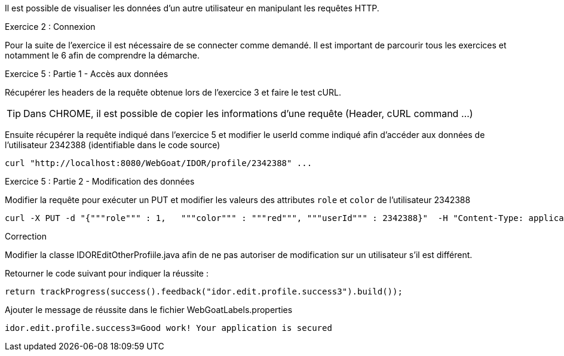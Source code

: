 Il est possible de visualiser les données d'un autre utilisateur en manipulant les requêtes HTTP.

.Exercice 2 : Connexion

Pour la suite de l'exercice il est nécessaire de se connecter comme demandé. Il est important de parcourir tous les exercices et notamment le 6 afin de comprendre la démarche.

.Exercice 5 : Partie 1 - Accès aux données

Récupérer les headers de la requête obtenue lors de l'exercice 3 et faire le test cURL.

TIP: Dans CHROME, il est possible de copier les informations d'une requête (Header, cURL command ...)

Ensuite récupérer la requête indiqué dans l'exercice 5 et modifier le userId comme indiqué afin d'accéder aux données de l'utilisateur 2342388 (identifiable dans le code source)

[source,sh]
----
curl "http://localhost:8080/WebGoat/IDOR/profile/2342388" ...
----


.Exercice 5 : Partie 2 - Modification des données

Modifier la requête pour exécuter un PUT et modifier les valeurs des attributes `role` et `color` de l'utilisateur 2342388

[source,sh]
----
curl -X PUT -d "{"""role""" : 1,   """color""" : """red""", """userId""" : 2342388}"  -H "Content-Type: application/json" "http://localhost:8080/WebGoat/IDOR/profile/2342388" ...
----


.Correction

Modifier la classe IDOREditOtherProfiile.java afin de ne pas autoriser de modification sur un utilisateur s'il est différent.

Retourner le code suivant pour indiquer la réussite :

[source,java]
----
return trackProgress(success().feedback("idor.edit.profile.success3").build());
----

Ajouter le message de réussite dans le fichier WebGoatLabels.properties

[source]
----
idor.edit.profile.success3=Good work! Your application is secured
----

